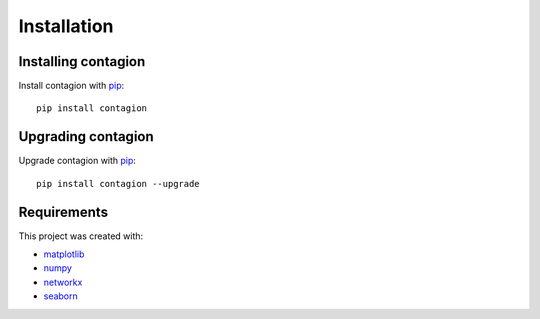 ============
Installation
============

Installing contagion
--------------------

Install contagion with pip_:

::

    pip install contagion


Upgrading contagion
--------------------

Upgrade contagion with pip_:

::

    pip install contagion --upgrade


Requirements
------------

This project was created with:

- matplotlib_
- numpy_
- networkx_
- seaborn_



.. _pip: https://pypi.org/project/contagion/
.. _matplotlib: https://pypi.org/project/matplotlib/
.. _numpy: https://pypi.org/project/numpy/
.. _networkx: https://pypi.org/project/networkx/
.. _seaborn: https://pypi.org/project/seaborn/
